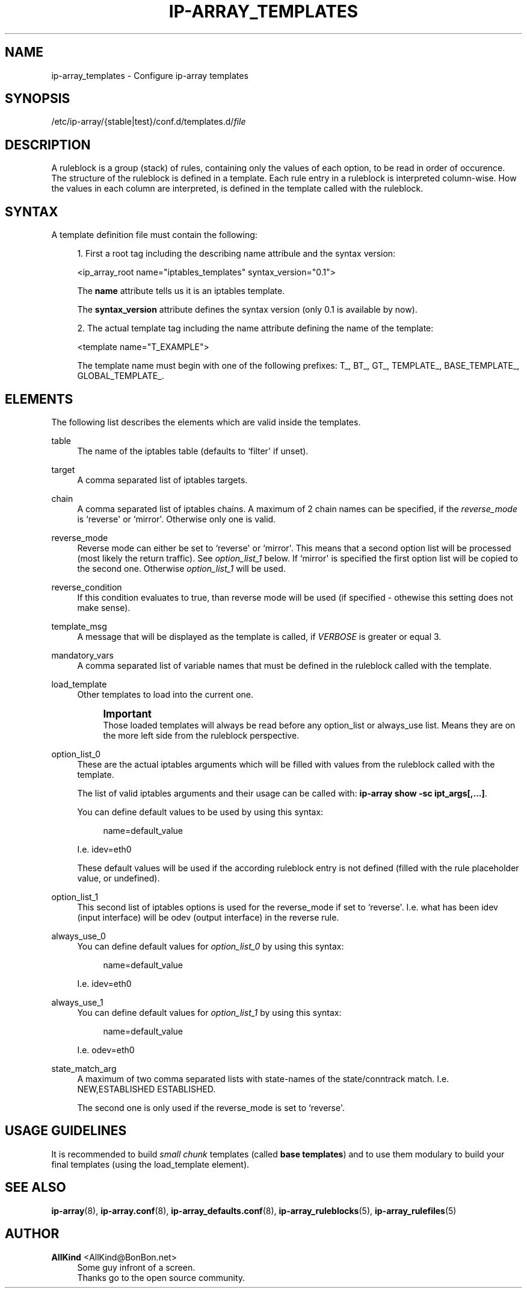 '\" t
.\"     Title: ip-array_templates
.\"    Author: AllKind <AllKind@BonBon.net>
.\" Generator: DocBook XSL-NS Stylesheets v1.75.2 <http://docbook.sf.net/>
.\"      Date: 10/16/2014
.\"    Manual: ip-array 1.0
.\"    Source: ip-array 1.0
.\"  Language: English
.\"
.TH "IP\-ARRAY_TEMPLATES" "5" "10/16/2014" "ip-array 1.0" "ip\-array 1\&.0"
.\" -----------------------------------------------------------------
.\" * Define some portability stuff
.\" -----------------------------------------------------------------
.\" ~~~~~~~~~~~~~~~~~~~~~~~~~~~~~~~~~~~~~~~~~~~~~~~~~~~~~~~~~~~~~~~~~
.\" http://bugs.debian.org/507673
.\" http://lists.gnu.org/archive/html/groff/2009-02/msg00013.html
.\" ~~~~~~~~~~~~~~~~~~~~~~~~~~~~~~~~~~~~~~~~~~~~~~~~~~~~~~~~~~~~~~~~~
.ie \n(.g .ds Aq \(aq
.el       .ds Aq '
.\" -----------------------------------------------------------------
.\" * set default formatting
.\" -----------------------------------------------------------------
.\" disable hyphenation
.nh
.\" disable justification (adjust text to left margin only)
.ad l
.\" -----------------------------------------------------------------
.\" * MAIN CONTENT STARTS HERE *
.\" -----------------------------------------------------------------
.SH "NAME"
ip-array_templates \- Configure ip\-array templates
.SH "SYNOPSIS"
.sp
.nf
/etc/ip\-array/{stable|test}/conf\&.d/templates\&.d/\fIfile\fR          
        
.fi
.SH "DESCRIPTION"
.PP
A ruleblock is a group (stack) of rules, containing only the values of each option, to be read in order of occurence\&. The structure of the ruleblock is defined in a template\&. Each rule entry in a ruleblock is interpreted column\-wise\&. How the values in each column are interpreted, is defined in the template called with the ruleblock\&.
.SH "SYNTAX"
.PP
A template definition file must contain the following:
.PP

.sp
.RS 4
.ie n \{\
\h'-04' 1.\h'+01'\c
.\}
.el \{\
.sp -1
.IP "  1." 4.2
.\}
First a root tag including the describing name attribule and the syntax version:
.sp
<ip_array_root name="iptables_templates" syntax_version="0\&.1">
.sp
The
\fBname\fR
attribute tells us it is an iptables template\&.
.sp
The
\fBsyntax_version\fR
attribute defines the syntax version (only 0\&.1 is available by now)\&.
.RE
.sp
.RS 4
.ie n \{\
\h'-04' 2.\h'+01'\c
.\}
.el \{\
.sp -1
.IP "  2." 4.2
.\}
The actual template tag including the name attribute defining the name of the template:
.sp
<template name="T_EXAMPLE">
.sp
The template name must begin with one of the following prefixes: T_, BT_, GT_, TEMPLATE_, BASE_TEMPLATE_, GLOBAL_TEMPLATE_\&.
.RE
.sp
.SH "ELEMENTS"
.PP
The following list describes the elements which are valid inside the templates\&.
.PP
table
.RS 4
The name of the iptables table (defaults to `filter\*(Aq if unset)\&.
.RE
.PP
target
.RS 4
A comma separated list of iptables targets\&.
.RE
.PP
chain
.RS 4
A comma separated list of iptables chains\&. A maximum of 2 chain names can be specified, if the
\fIreverse_mode\fR
is `reverse\*(Aq or `mirror\*(Aq\&. Otherwise only one is valid\&.
.RE
.PP
reverse_mode
.RS 4
Reverse mode can either be set to `reverse\*(Aq or `mirror\*(Aq\&. This means that a second option list will be processed (most likely the return traffic)\&. See
\fIoption_list_1\fR
below\&. If `mirror\*(Aq is specified the first option list will be copied to the second one\&. Otherwise
\fIoption_list_1\fR
will be used\&.
.RE
.PP
reverse_condition
.RS 4
If this condition evaluates to true, than reverse mode will be used (if specified \- othewise this setting does not make sense)\&.
.RE
.PP
template_msg
.RS 4
A message that will be displayed as the template is called, if
\fIVERBOSE\fR
is greater or equal 3\&.
.RE
.PP
mandatory_vars
.RS 4
A comma separated list of variable names that must be defined in the ruleblock called with the template\&.
.RE
.PP
load_template
.RS 4
Other templates to load into the current one\&.
.sp
.if n \{\
.sp
.\}
.RS 4
.it 1 an-trap
.nr an-no-space-flag 1
.nr an-break-flag 1
.br
.ps +1
\fBImportant\fR
.ps -1
.br
Those loaded templates will always be read before any option_list or always_use list\&. Means they are on the more left side from the ruleblock perspective\&.
.sp .5v
.RE
.RE
.PP
option_list_0
.RS 4
These are the actual iptables arguments which will be filled with values from the ruleblock called with the template\&.
.sp
The list of valid iptables arguments and their usage can be called with:
\fBip\-array show \-sc ipt_args[,\&.\&.\&.]\fR\&.
.sp
You can define default values to be used by using this syntax:
.sp
.if n \{\
.RS 4
.\}
.nf
name=default_value
.fi
.if n \{\
.RE
.\}
.sp
I\&.e\&. idev=eth0
.sp
These default values will be used if the according ruleblock entry is not defined (filled with the rule placeholder value, or undefined)\&.
.RE
.PP
option_list_1
.RS 4
This second list of iptables options is used for the reverse_mode if set to `reverse\*(Aq\&. I\&.e\&. what has been idev (input interface) will be odev (output interface) in the reverse rule\&.
.RE
.PP
always_use_0
.RS 4
You can define default values for
\fIoption_list_0\fR
by using this syntax:
.sp
.if n \{\
.RS 4
.\}
.nf
name=default_value
.fi
.if n \{\
.RE
.\}
.sp
I\&.e\&. idev=eth0
.RE
.PP
always_use_1
.RS 4
You can define default values for
\fIoption_list_1\fR
by using this syntax:
.sp
.if n \{\
.RS 4
.\}
.nf
name=default_value
.fi
.if n \{\
.RE
.\}
.sp
I\&.e\&. odev=eth0
.RE
.PP
state_match_arg
.RS 4
A maximum of two comma separated lists with state\-names of the state/conntrack match\&. I\&.e\&. NEW,ESTABLISHED ESTABLISHED\&.
.sp
The second one is only used if the reverse_mode is set to `reverse\*(Aq\&.
.RE
.SH "USAGE GUIDELINES"
.PP
It is recommended to build
\fIsmall chunk\fR
templates (called
\fBbase templates\fR) and to use them modulary to build your final templates (using the load_template element)\&.
.SH "SEE ALSO"
.PP

\fBip-array\fR(8),
\fBip-array.conf\fR(8),
\fBip-array_defaults.conf\fR(8),
\fBip-array_ruleblocks\fR(5),
\fBip-array_rulefiles\fR(5)
.SH "AUTHOR"
.PP
\fBAllKind\fR <\&AllKind@BonBon\&.net\&>
.RS 4
Some guy infront of a screen\&.
.RE
.RS 4
Thanks go to the open source community\&.
.RE

